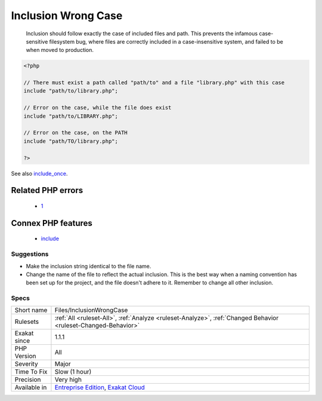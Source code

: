 .. _files-inclusionwrongcase:

.. _inclusion-wrong-case:

Inclusion Wrong Case
++++++++++++++++++++

  Inclusion should follow exactly the case of included files and path. This prevents the infamous case-sensitive filesystem bug, where files are correctly included in a case-insensitive system, and failed to be when moved to production.

.. code-block:: php
   
   <?php
   
   // There must exist a path called "path/to" and a file "library.php" with this case
   include "path/to/library.php";
   
   // Error on the case, while the file does exist
   include "path/to/LIBRARY.php";
   
   // Error on the case, on the PATH
   include "path/TO/library.php";
   
   ?>

See also `include_once <https://www.php.net/manual/en/function.include-once.php>`_.

Related PHP errors 
-------------------

  + `1 <https://php-errors.readthedocs.io/en/latest/messages/include%28a.php%29%3A+failed+to+open+stream%3A+No+such+file+or+directory.html>`_



Connex PHP features
-------------------

  + `include <https://php-dictionary.readthedocs.io/en/latest/dictionary/include.ini.html>`_


Suggestions
___________

* Make the inclusion string identical to the file name. 
* Change the name of the file to reflect the actual inclusion. This is the best way when a naming convention has been set up for the project, and the file doesn't adhere to it. Remember to change all other inclusion.




Specs
_____

+--------------+-------------------------------------------------------------------------------------------------------------------------+
| Short name   | Files/InclusionWrongCase                                                                                                |
+--------------+-------------------------------------------------------------------------------------------------------------------------+
| Rulesets     | :ref:`All <ruleset-All>`, :ref:`Analyze <ruleset-Analyze>`, :ref:`Changed Behavior <ruleset-Changed-Behavior>`          |
+--------------+-------------------------------------------------------------------------------------------------------------------------+
| Exakat since | 1.1.1                                                                                                                   |
+--------------+-------------------------------------------------------------------------------------------------------------------------+
| PHP Version  | All                                                                                                                     |
+--------------+-------------------------------------------------------------------------------------------------------------------------+
| Severity     | Major                                                                                                                   |
+--------------+-------------------------------------------------------------------------------------------------------------------------+
| Time To Fix  | Slow (1 hour)                                                                                                           |
+--------------+-------------------------------------------------------------------------------------------------------------------------+
| Precision    | Very high                                                                                                               |
+--------------+-------------------------------------------------------------------------------------------------------------------------+
| Available in | `Entreprise Edition <https://www.exakat.io/entreprise-edition>`_, `Exakat Cloud <https://www.exakat.io/exakat-cloud/>`_ |
+--------------+-------------------------------------------------------------------------------------------------------------------------+


